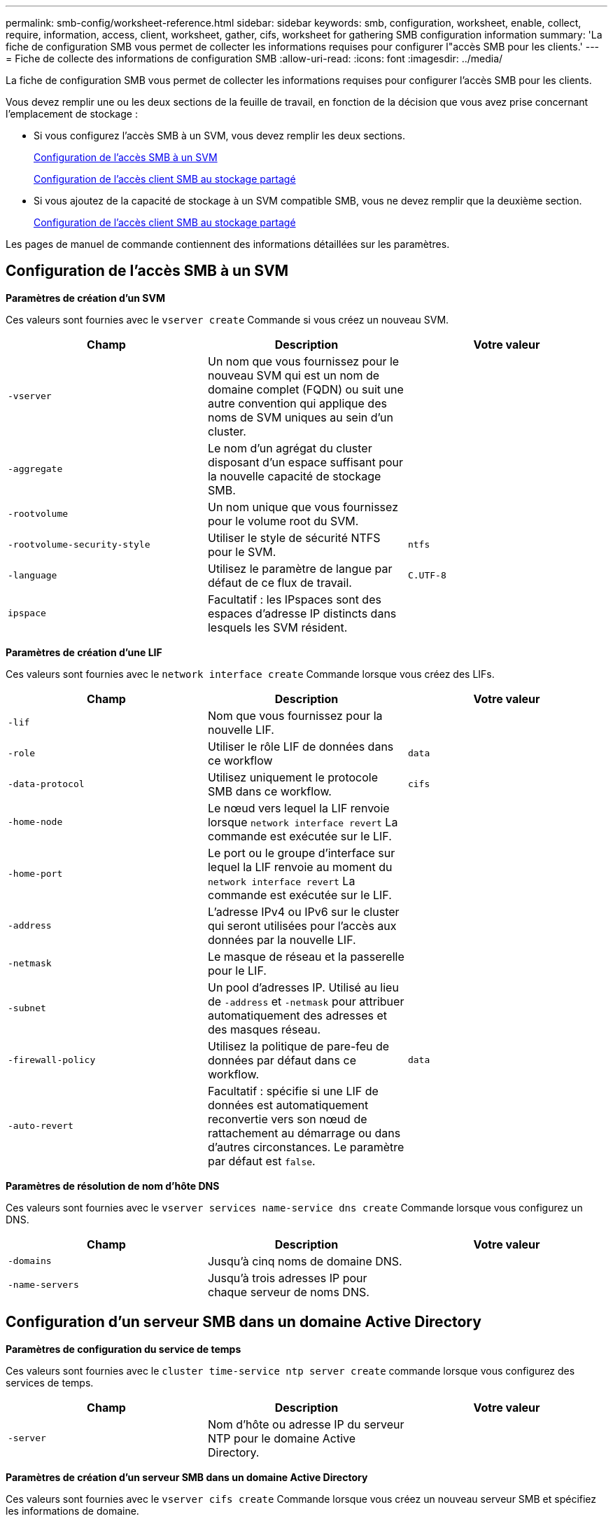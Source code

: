 ---
permalink: smb-config/worksheet-reference.html 
sidebar: sidebar 
keywords: smb, configuration, worksheet, enable, collect, require, information, access, client, worksheet, gather, cifs, worksheet for gathering SMB configuration information 
summary: 'La fiche de configuration SMB vous permet de collecter les informations requises pour configurer l"accès SMB pour les clients.' 
---
= Fiche de collecte des informations de configuration SMB
:allow-uri-read: 
:icons: font
:imagesdir: ../media/


[role="lead"]
La fiche de configuration SMB vous permet de collecter les informations requises pour configurer l'accès SMB pour les clients.

Vous devez remplir une ou les deux sections de la feuille de travail, en fonction de la décision que vous avez prise concernant l'emplacement de stockage :

* Si vous configurez l'accès SMB à un SVM, vous devez remplir les deux sections.
+
xref:configure-access-svm-task.adoc[Configuration de l'accès SMB à un SVM]

+
xref:configure-client-access-shared-storage-concept.adoc[Configuration de l'accès client SMB au stockage partagé]

* Si vous ajoutez de la capacité de stockage à un SVM compatible SMB, vous ne devez remplir que la deuxième section.
+
xref:configure-client-access-shared-storage-concept.adoc[Configuration de l'accès client SMB au stockage partagé]



Les pages de manuel de commande contiennent des informations détaillées sur les paramètres.



== Configuration de l'accès SMB à un SVM

*Paramètres de création d'un SVM*

Ces valeurs sont fournies avec le `vserver create` Commande si vous créez un nouveau SVM.

|===
| Champ | Description | Votre valeur 


 a| 
`-vserver`
 a| 
Un nom que vous fournissez pour le nouveau SVM qui est un nom de domaine complet (FQDN) ou suit une autre convention qui applique des noms de SVM uniques au sein d'un cluster.
 a| 



 a| 
`-aggregate`
 a| 
Le nom d'un agrégat du cluster disposant d'un espace suffisant pour la nouvelle capacité de stockage SMB.
 a| 



 a| 
`-rootvolume`
 a| 
Un nom unique que vous fournissez pour le volume root du SVM.
 a| 



 a| 
`-rootvolume-security-style`
 a| 
Utiliser le style de sécurité NTFS pour le SVM.
 a| 
`ntfs`



 a| 
`-language`
 a| 
Utilisez le paramètre de langue par défaut de ce flux de travail.
 a| 
`C.UTF-8`



 a| 
`ipspace`
 a| 
Facultatif : les IPspaces sont des espaces d'adresse IP distincts dans lesquels les SVM résident.
 a| 

|===
*Paramètres de création d'une LIF*

Ces valeurs sont fournies avec le `network interface create` Commande lorsque vous créez des LIFs.

|===
| Champ | Description | Votre valeur 


 a| 
`-lif`
 a| 
Nom que vous fournissez pour la nouvelle LIF.
 a| 



 a| 
`-role`
 a| 
Utiliser le rôle LIF de données dans ce workflow
 a| 
`data`



 a| 
`-data-protocol`
 a| 
Utilisez uniquement le protocole SMB dans ce workflow.
 a| 
`cifs`



 a| 
`-home-node`
 a| 
Le nœud vers lequel la LIF renvoie lorsque `network interface revert` La commande est exécutée sur le LIF.
 a| 



 a| 
`-home-port`
 a| 
Le port ou le groupe d'interface sur lequel la LIF renvoie au moment du `network interface revert` La commande est exécutée sur le LIF.
 a| 



 a| 
`-address`
 a| 
L'adresse IPv4 ou IPv6 sur le cluster qui seront utilisées pour l'accès aux données par la nouvelle LIF.
 a| 



 a| 
`-netmask`
 a| 
Le masque de réseau et la passerelle pour le LIF.
 a| 



 a| 
`-subnet`
 a| 
Un pool d'adresses IP. Utilisé au lieu de `-address` et `-netmask` pour attribuer automatiquement des adresses et des masques réseau.
 a| 



 a| 
`-firewall-policy`
 a| 
Utilisez la politique de pare-feu de données par défaut dans ce workflow.
 a| 
`data`



 a| 
`-auto-revert`
 a| 
Facultatif : spécifie si une LIF de données est automatiquement reconvertie vers son nœud de rattachement au démarrage ou dans d'autres circonstances. Le paramètre par défaut est `false`.
 a| 

|===
*Paramètres de résolution de nom d'hôte DNS*

Ces valeurs sont fournies avec le `vserver services name-service dns create` Commande lorsque vous configurez un DNS.

|===
| Champ | Description | Votre valeur 


 a| 
`-domains`
 a| 
Jusqu'à cinq noms de domaine DNS.
 a| 



 a| 
`-name-servers`
 a| 
Jusqu'à trois adresses IP pour chaque serveur de noms DNS.
 a| 

|===


== Configuration d'un serveur SMB dans un domaine Active Directory

*Paramètres de configuration du service de temps*

Ces valeurs sont fournies avec le `cluster time-service ntp server create` commande lorsque vous configurez des services de temps.

|===
| Champ | Description | Votre valeur 


 a| 
`-server`
 a| 
Nom d'hôte ou adresse IP du serveur NTP pour le domaine Active Directory.
 a| 

|===
*Paramètres de création d'un serveur SMB dans un domaine Active Directory*

Ces valeurs sont fournies avec le `vserver cifs create` Commande lorsque vous créez un nouveau serveur SMB et spécifiez les informations de domaine.

|===
| Champ | Description | Votre valeur 


 a| 
`-vserver`
 a| 
Nom du SVM sur lequel créer le serveur SMB.
 a| 



 a| 
`-cifs-server`
 a| 
Nom du serveur SMB (15 caractères maximum).
 a| 



 a| 
`-domain`
 a| 
Nom de domaine complet (FQDN) du domaine Active Directory à associer au serveur SMB.
 a| 



 a| 
`-ou`
 a| 
Facultatif : unité organisationnelle du domaine Active Directory à associer au serveur SMB. Par défaut, ce paramètre est défini sur CN=Computers.
 a| 



 a| 
`-netbios-aliases`
 a| 
Facultatif : liste des alias NetBIOS, qui sont des noms alternatifs au nom du serveur SMB.
 a| 



 a| 
`-comment`
 a| 
Facultatif : commentaire texte pour le serveur. Les clients Windows peuvent voir cette description du serveur SMB lors de la navigation sur les serveurs du réseau.
 a| 

|===


== Configuration d'un serveur SMB dans un groupe de travail

*Paramètres pour la création d'un serveur SMB dans un groupe de travail*

Ces valeurs sont fournies avec le `vserver cifs create` Commande lorsque vous créez un nouveau serveur SMB et spécifiez les versions SMB prises en charge.

|===
| Champ | Description | Votre valeur 


 a| 
`-vserver`
 a| 
Nom du SVM sur lequel créer le serveur SMB.
 a| 



 a| 
`-cifs-server`
 a| 
Nom du serveur SMB (15 caractères maximum).
 a| 



 a| 
`-workgroup`
 a| 
Nom du groupe de travail (jusqu'à 15 caractères).
 a| 



 a| 
`-comment`
 a| 
Facultatif : commentaire texte pour le serveur. Les clients Windows peuvent voir cette description du serveur SMB lors de la navigation sur les serveurs du réseau.
 a| 

|===
*Paramètres pour la création d'utilisateurs locaux*

Vous fournissez ces valeurs lorsque vous créez des utilisateurs locaux en utilisant le `vserver cifs users-and-groups local-user create` commande. Elles sont requises pour les serveurs SMB des groupes de travail et facultatives dans les domaines AD.

|===
| Champ | Description | Votre valeur 


 a| 
`-vserver`
 a| 
Nom du SVM sur lequel créer l'utilisateur local.
 a| 



 a| 
`-user-name`
 a| 
Nom de l'utilisateur local (20 caractères maximum).
 a| 



 a| 
`-full-name`
 a| 
Facultatif : nom complet de l'utilisateur. Si le nom complet contient un espace, placez le nom complet entre guillemets.
 a| 



 a| 
`-description`
 a| 
Facultatif : description de l'utilisateur local. Si la description contient un espace, placez le paramètre entre guillemets.
 a| 



 a| 
`-is-account-disabled`
 a| 
Facultatif : indique si le compte utilisateur est activé ou désactivé. Si ce paramètre n'est pas spécifié, la valeur par défaut est d'activer le compte utilisateur.
 a| 

|===
*Paramètres de création de groupes locaux*

Vous fournissez ces valeurs lorsque vous créez des groupes locaux en utilisant le `vserver cifs users-and-groups local-group create` commande. Elles sont facultatives pour les serveurs SMB dans les domaines AD et les groupes de travail.

|===
| Champ | Description | Votre valeur 


 a| 
`-vserver`
 a| 
Nom du SVM sur lequel créer le groupe local.
 a| 



 a| 
`-group-name`
 a| 
Nom du groupe local (256 caractères maximum).
 a| 



 a| 
`-description`
 a| 
Facultatif : description du groupe local. Si la description contient un espace, placez le paramètre entre guillemets.
 a| 

|===


== Ajout de capacité de stockage à un SVM compatible SMB

*Paramètres de création d'un volume*

Ces valeurs sont fournies avec le `volume create` commande si vous créez un volume à la place d'un qtree.

|===
| Champ | Description | Votre valeur 


 a| 
`-vserver`
 a| 
Nom d'un SVM nouveau ou existant qui hébergera le nouveau volume.
 a| 



 a| 
`-volume`
 a| 
Un nom descriptif unique que vous fournissez pour le nouveau volume.
 a| 



 a| 
`-aggregate`
 a| 
Nom d'un agrégat du cluster disposant d'un espace suffisant pour le nouveau volume SMB.
 a| 



 a| 
`-size`
 a| 
Un entier que vous fournissez pour la taille du nouveau volume.
 a| 



 a| 
`-security-style`
 a| 
Utilisez le style de sécurité NTFS pour ce flux de travail.
 a| 
`ntfs`



 a| 
`-junction-path`
 a| 
Emplacement sous la racine (/) où le nouveau volume doit être monté.
 a| 

|===
*Paramètres pour la création d'un qtree*

Ces valeurs sont fournies avec le `volume qtree create` commande si vous créez un qtree à la place d'un volume.

|===
| Champ | Description | Votre valeur 


 a| 
`-vserver`
 a| 
Nom de la SVM sur lequel réside le volume contenant le qtree.
 a| 



 a| 
`-volume`
 a| 
Nom du volume qui contiendra le nouveau qtree.
 a| 



 a| 
`-qtree`
 a| 
Un nom descriptif unique que vous fournissez pour le nouveau qtree, 64 caractères maximum.
 a| 



 a| 
`-qtree-path`
 a| 
L'argument de chemin qtree dans le format `/vol/volume_name/qtree_name\>` peut être spécifié au lieu de spécifier volume et qtree en tant qu'arguments distincts.
 a| 

|===
*Paramètres de création de partages SMB*

Ces valeurs sont fournies avec le `vserver cifs share create` commande.

|===
| Champ | Description | Votre valeur 


 a| 
`-vserver`
 a| 
Nom du SVM sur lequel créer le partage SMB.
 a| 



 a| 
`-share-name`
 a| 
Nom du partage SMB que vous souhaitez créer (256 caractères maximum).
 a| 



 a| 
`-path`
 a| 
Nom du chemin d'accès au partage SMB (256 caractères maximum). Ce chemin doit exister dans un volume avant de créer le partage.
 a| 



 a| 
`-share-properties`
 a| 
Facultatif : liste des propriétés de partage. Les paramètres par défaut sont `oplocks`, `browsable`, `changenotify`, et `show-previous-versions`.
 a| 



 a| 
`-comment`
 a| 
Facultatif : commentaire texte pour le serveur (256 caractères maximum). Les clients Windows peuvent voir cette description de partage SMB lors de la navigation sur le réseau.
 a| 

|===
*Paramètres de création de listes de contrôle d'accès de partage SMB (ACL)*

Ces valeurs sont fournies avec le `vserver cifs share access-control create` commande.

|===
| Champ | Description | Votre valeur 


 a| 
`-vserver`
 a| 
Nom du SVM sur lequel créer la ACL SMB.
 a| 



 a| 
`-share`
 a| 
Nom du partage SMB sur lequel créer.
 a| 



 a| 
`-user-group-type`
 a| 
Type de l'utilisateur ou du groupe à ajouter à la liste de contrôle d'accès du partage. Le type par défaut est `windows`
 a| 
`windows`



 a| 
`-user-or-group`
 a| 
Utilisateur ou groupe à ajouter à la liste ACL du partage. Si vous spécifiez le nom d'utilisateur, vous devez inclure le domaine de l'utilisateur au format "daomain\username".
 a| 



 a| 
`-permission`
 a| 
Spécifie les autorisations pour l'utilisateur ou le groupe.
 a| 
`[ No_access | Read | Change | Full_Control ]`

|===